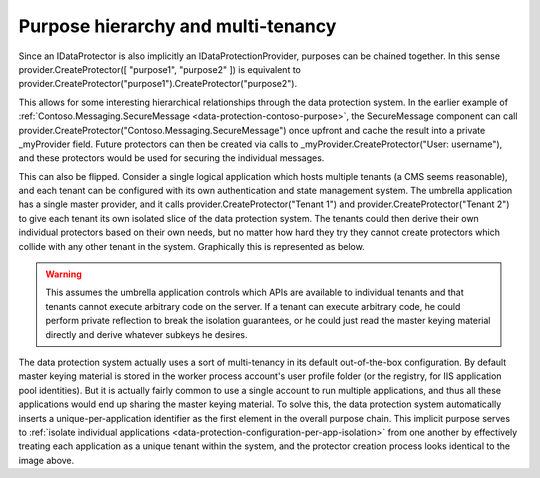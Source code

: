Purpose hierarchy and multi-tenancy
===================================

Since an IDataProtector is also implicitly an IDataProtectionProvider, purposes can be chained together. In this sense provider.CreateProtector([ "purpose1", "purpose2" ]) is equivalent to provider.CreateProtector("purpose1").CreateProtector("purpose2").

This allows for some interesting hierarchical relationships through the data protection system. In the earlier example of :ref:`Contoso.Messaging.SecureMessage <data-protection-contoso-purpose>`, the SecureMessage component can call provider.CreateProtector("Contoso.Messaging.SecureMessage") once upfront and cache the result into a private _myProvider field. Future protectors can then be created via calls to _myProvider.CreateProtector("User: username"), and these protectors would be used for securing the individual messages.

This can also be flipped. Consider a single logical application which hosts multiple tenants (a CMS seems reasonable), and each tenant can be configured with its own authentication and state management system. The umbrella application has a single master provider, and it calls provider.CreateProtector("Tenant 1") and provider.CreateProtector("Tenant 2") to give each tenant its own isolated slice of the data protection system. The tenants could then derive their own individual protectors based on their own needs, but no matter how hard they try they cannot create protectors which collide with any other tenant in the system. Graphically this is represented as below.

.. image:: purpose-strings-multitenancy/_static/purposes-multi-tenancy.png

.. WARNING::
  This assumes the umbrella application controls which APIs are available to individual tenants and that tenants cannot execute arbitrary code on the server. If a tenant can execute arbitrary code, he could perform private reflection to break the isolation guarantees, or he could just read the master keying material directly and derive whatever subkeys he desires.

The data protection system actually uses a sort of multi-tenancy in its default out-of-the-box configuration. By default master keying material is stored in the worker process account's user profile folder (or the registry, for IIS application pool identities). But it is actually fairly common to use a single account to run multiple applications, and thus all these applications would end up sharing the master keying material. To solve this, the data protection system automatically inserts a unique-per-application identifier as the first element in the overall purpose chain. This implicit purpose serves to :ref:`isolate individual applications <data-protection-configuration-per-app-isolation>` from one another by effectively treating each application as a unique tenant within the system, and the protector creation process looks identical to the image above.
